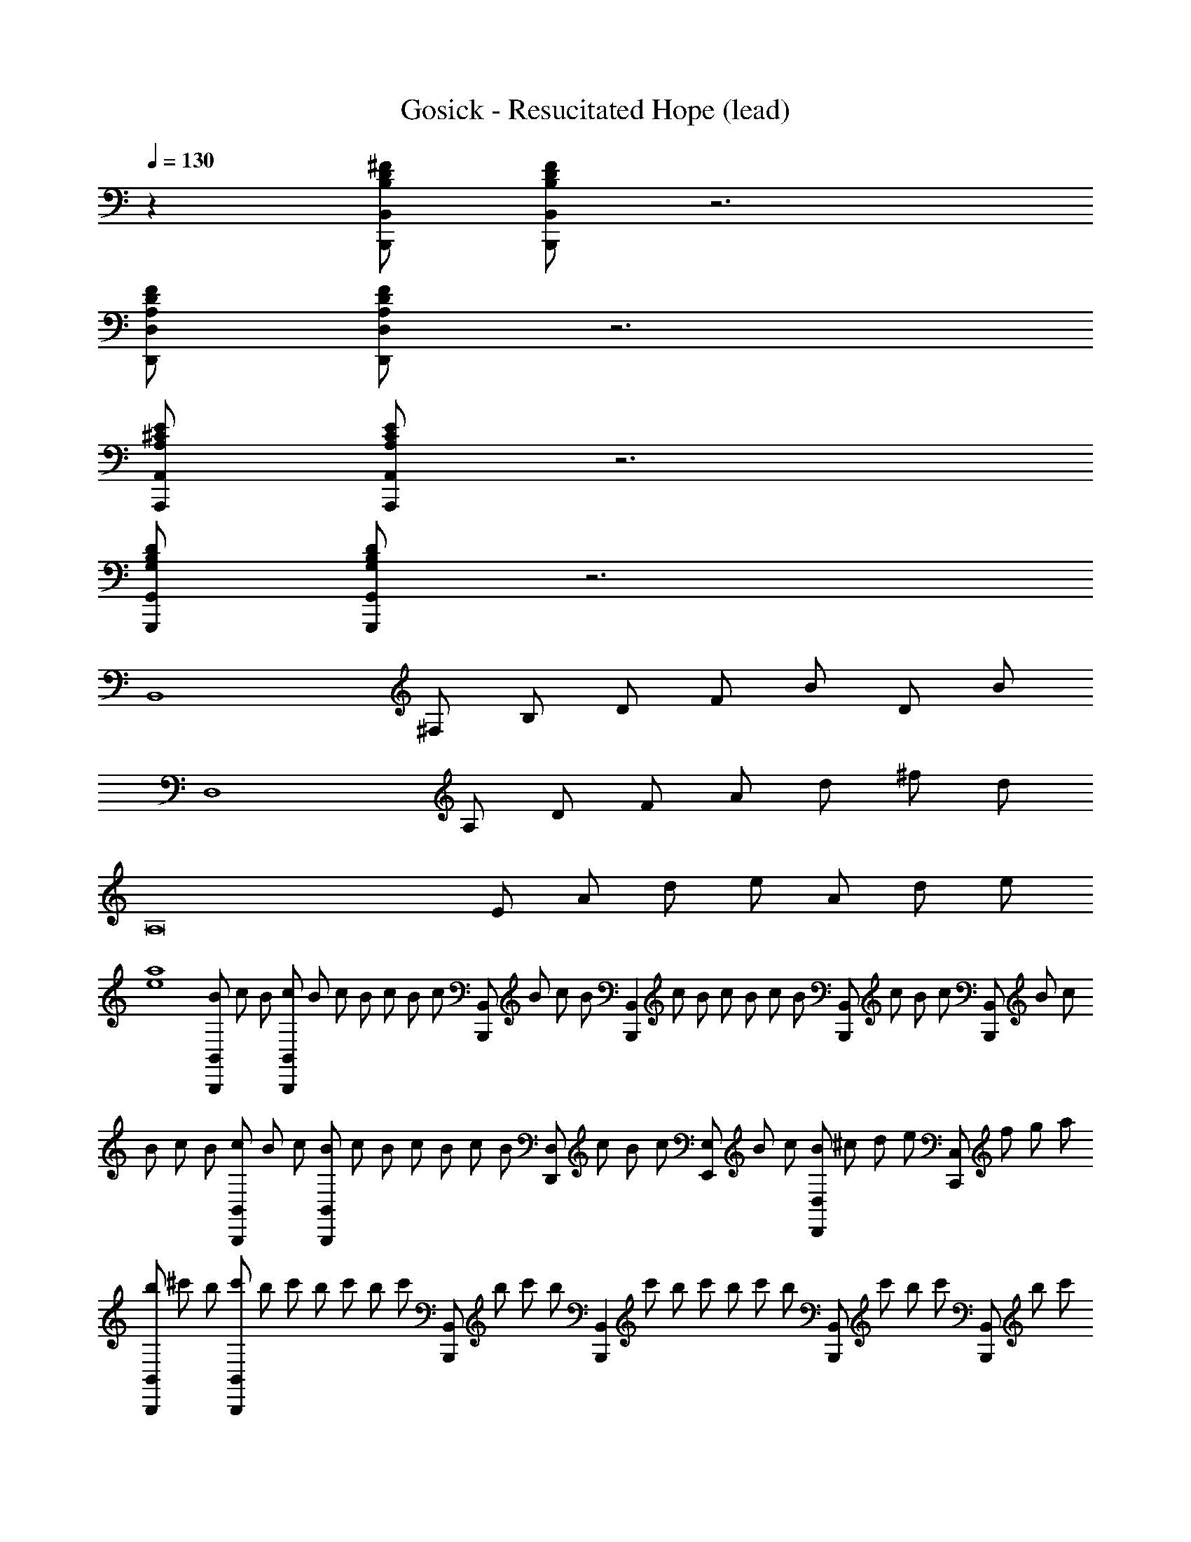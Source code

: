 X: 1
T: Gosick - Resucitated Hope (lead)
Z: ABC Generated by Starbound Composer
L: 1/8
Q: 1/4=130
Q: 1/4=130
Q: 1/4=130
K: C
z2 [B,D^FB,,,B,,] [B,DFB,,,B,,] z6 
[A,DFD,,D,] [A,DFD,,D,] z6 
[A,^CEA,,,A,,] [A,CEA,,,A,,] z6 
[G,B,DG,,,G,,] [G,B,DG,,,G,,] z6 
[B,,8z] ^F, B, D F B D B 
[D,8z] A, D F A d ^f d 
[A,16z] E A d e A d e 
[e8a8] 
[B/3B,,,B,,] c/3 B/3 [c/3B,,,B,,] B/3 c/3 B/3 c/3 [B/3z5/16] [c/3z/48] [B,,,B,,z5/16] B/3 c/3 [B/3z/48] [B,,,2B,,2z5/16] c/3 B/3 c/3 B/3 c/3 [B/3z/48] [B,,,B,,z5/16] c/3 B/3 [c/3z/48] [B,,,B,,z5/16] B/3 c17/48 
B/3 c/3 B/3 [c/3B,,,B,,] B/3 c/3 [B/3B,,,2B,,2] c/3 [B/3z5/16] c/3 B/3 c/3 [B/3z/48] [D,,D,z5/16] c/3 B/3 [c/3z/48] [E,,E,z5/16] B/3 c17/48 [B7/24D,,D,] [^c7/24z13/48] d7/24 [e7/24z7/48] [C,,C,z7/48] f7/24 [g7/24z13/48] a7/24 
[b/3B,,,B,,] ^c'/3 b/3 [c'/3B,,,B,,] b/3 c'/3 b/3 c'/3 [b/3z5/16] [c'/3z/48] [B,,,B,,z5/16] b/3 c'/3 [b/3z/48] [B,,,2B,,2z5/16] c'/3 b/3 c'/3 b/3 c'/3 [b/3z/48] [B,,,B,,z5/16] c'/3 b/3 [c'/3z/48] [B,,,B,,z5/16] b/3 c'17/48 
b5/16 [c'5/16z7/24] b5/16 [c'5/16z/12] [B,,,B,,z11/48] b5/16 [c'5/16z7/24] [b5/16z/6] [B,,,2B,,2z7/48] c'5/16 [b5/16z7/24] c'5/16 b5/16 c'5/16 [b5/16z7/24] [c'5/16z/48] [D,,D,z7/24] b5/16 c'5/16 [b5/16z/12] [E,,E,z5/24] c'5/16 b5/16 [c'5/16z/6] [D,,D,z/8] b5/16 c'5/16 [b5/16z/4] [^C,,^C,z/16] [c'5/16z7/24] b5/16 c'/3 
[F,12B,12D12B,,16] 
[E,4A,4C4] [F,12B,12D12B,,12] 
Q: 1/4=130
[A,4D4F4D,4z17/24] 
Q: 1/4=129
z11/16 
Q: 1/4=129
z17/24 
Q: 1/4=128
z11/16 
Q: 1/4=128
z17/24 
Q: 1/4=127
z/2 
Q: 1/4=130
[A,16C16E16A,,16] 
[A,4B,4D4G,,8] [G,4B,4D4] 
[A,4D4F4A,,8] [A,4C4E4] 
[E,B3g3] B, [E2z] [A3f3z] B, [E2z] [G2e2z] E, 
[=C,B4g4] G, =C D [Eg2=c'2] G [g=c2] a 
[G,d3b3] D G [B2g3c'3] [d3z] [g2b2] 
[D,f3b3] A, [D2z] [fa] [Fa4] A d f 
[C,d3e3g3] G, [C2z] [d3f3z] 
Q: 1/4=130
[Dz17/24] 
Q: 1/4=129
z7/24 [Ez19/48] 
Q: 1/4=129
z29/48 [c2e2G2z5/48] 
Q: 1/4=128
z11/16 
Q: 1/4=128
z17/24 
Q: 1/4=127
z/2 
[DC,4z/2] 
Q: 1/4=130
z/2 E G c [egG,2] G [fC2] g 
[AfaD,4] A, D G [AA,2] d [gD2] A 
[FAdfD,,D,] [FAdfD,,D,] [FAdfD,,D,] [FAdfD,,D,] [FAdfD,,D,] z3 
[^CE^GC,,^C,] [CEGC,,C,] z [CEGC,,C,] [C2E2G2C,,2C,2] [CEGC,,C,] [CEGC,,C,] z 
[B,2E2G2E,,2E,2] [B,EGE,,E,] [B,2E2G2E,,2E,2] [B,EGE,,E,] [B,EGE,,E,] [B,^DFB,,,B,,] 
[B,DFB,,,B,,] z [B,DFB,,,B,,] [B,2D2F2B,,,2B,,2] [B,DFB,,,B,,] [B,DFB,,,B,,] z 
[B,2C2E2A,,,2A,,2] [B,CEA,,,A,,] [A,2C2E2A,,,2A,,2] [A,CEA,,,A,,] [A,CEA,,,A,,] [CEGC,,C,] 
[CEGC,,C,] z [CEGC,,C,] [C2E2G2C,,2C,2] [CEGC,,C,] [CEGC,,C,] z 
[B,2E2G2E,,2E,2] [B,EGE,,E,] [B,2E2G2E,,2E,2] [B,EGE,,E,] [B,EGE,,E,] [B,EFB,,,B,,] 
[B,EFB,,,B,,] z [B,EFB,,,B,,] [B,2E2F2B,,,2B,,2] [B,EFB,,,B,,] [B,EFB,,,B,,] z 
[B,2D2F2B,,,2B,,2] [B,DFB,,,B,,] [F/2B,,,2B,,2] G/2 A/2 B/2 [^c/2B,,,B,,] ^d/2 [e/2B,,,B,,] f/2 [C,,c8e8^g8] 
C, [^G,CE] C, C,, C, [G,CE] C, [E,,B8e8g8] 
E, [B,EG] E, E,, E, [B,EG] E, [B,,,B8d8f8] 
B,, [F,B,D] B,, B,,, B,, [F,B,D] B,, [ceA,,,] 
[BdA,,] [E,A,CA4c4] A,, A,,, A,, [E,A,CD2d2] A,, [^F,,,E6e6] 
^F,, [C,F,A,] F,, F,,, F,, [DdC,F,A,] [EeF,,] [^G,,,F6f6] 
^G,, [^D,G,B,] G,, G,,, G,, [D,G,B,F2c2] G,, [A,,,A8e8g8] 
A,, [E,A,C] A,, 
Q: 1/4=130
[A,,,z17/24] 
Q: 1/4=129
z7/24 [A,,z19/48] 
Q: 1/4=129
z29/48 [E,A,Cz5/48] 
Q: 1/4=128
z11/16 
Q: 1/4=128
z5/24 [A,,z/2] 
Q: 1/4=127
z/2 [=D8A8c8D,,8=D,8z/2] 
Q: 1/4=130
z15/2 
[C,,C,E12G12c12] [C,,C,] z [C,,C,] [C,,2C,2] [C,,C,] [C,,C,] z 
[C,,C,] [C,,2C,2] z4 [G,C,,C,] 
[G,C,,C,] z [G,C,,C,] [G,2C,,2C,2] [G,C,,C,] [G,C,,C,] z 
[G,C,,C,] [G,2C,,2C,2] 
Q: 1/4=130
[A,2D,,2D,2z17/24] 
Q: 1/4=129
z11/16 
Q: 1/4=129
z29/48 [B,2E,,2E,2z5/48] 
Q: 1/4=128
z11/16 
Q: 1/4=128
z17/24 
Q: 1/4=127
z/2 
Q: 1/4=130
[F,2/3B,2/3D2/3B,,16] F,2/3 
B,2/3 F2/3 B2/3 e2/3 f2/3 B2/3 e2/3 f2/3 B2/3 b2/3 ^f'2/3 d'2/3 
b2/3 d'2/3 b2/3 f2/3 [^c'2/3E,A,C] [a2/3z/3] [Ez/3] e2/3 [a2/3C] [e2/3z/3] [A,z/3] c2/3 [F,2/3B,2/3D2/3B,,12] F,2/3 
B,2/3 F2/3 B2/3 e2/3 f2/3 B2/3 e2/3 f2/3 B2/3 b2/3 f'2/3 [b2/3z/3] [F,z/3] 
f2/3 [e'2/3B,] [b2/3z/3] [Cz/3] f2/3 
Q: 1/4=130
[f'2/3A,2D2D,4] [a2/3z/24] 
Q: 1/4=129
z5/8 [f2/3z/16] 
Q: 1/4=129
z29/48 [d'2/3A2z5/48] 
Q: 1/4=128
z9/16 [a2/3z/8] 
Q: 1/4=128
z13/24 [f2/3z/6] 
Q: 1/4=127
z/2 
Q: 1/4=130
[A,2/3C2/3E2/3A,,16] E,2/3 
A,2/3 E2/3 A2/3 c2/3 e2/3 A2/3 c2/3 e2/3 A2/3 a2/3 [e'2/3C4E4A4] a2/3 
e2/3 c'2/3 a2/3 e2/3 [a2/3A,4C4] e2/3 c2/3 e2/3 c2/3 A2/3 [A2/3=G,,8] D,2/3 
A,2/3 B,2/3 D/3 [D/3=G,5B,5] A2/3 B2/3 =d2/3 a2/3 =g2/3 d2/3 B2/3 [A,,8z2/3] E,2/3 
A,2/3 D2/3 E2/3 A2/3 [c2/3E,4A,4C4] A2/3 E2/3 c2/3 a2/3 e'2/3 [fF,12B,12D12B,,16] F 
B e F B f F B d 
F B [aE,4A,4C4] A e2 [fF,12B,12D12B,,12] F 
B e F B f F B d 
F B 
Q: 1/4=130
[aA,4D4F4D,4z17/24] 
Q: 1/4=129
z7/24 [Az19/48] 
Q: 1/4=129
z29/48 [dz5/48] 
Q: 1/4=128
z11/16 
Q: 1/4=128
z5/24 [fz/2] 
Q: 1/4=127
z/2 
Q: 1/4=130
[eE,16A,16C16A,,16] E 
A c E A e E A c 
E A a A e A [fD,4A,4B,4G,,8] A 
B d [DD,4G,4B,4] F =G B [dD4F4A,4A,,8] A 
E d [cC4A,4] A E2 [E,B3g3] B, 
[E2z] [A3f3z] 
Q: 1/4=130
[B,z17/24] 
Q: 1/4=129
z7/24 [E2z19/48] 
Q: 1/4=129
z29/48 [G2e2z5/48] 
Q: 1/4=128
z11/16 
Q: 1/4=128
z5/24 [E,z/2] 
Q: 1/4=127
z/2 [=C,B4g4z/2] 
Q: 1/4=130
z/2 G, 
=C D [Eg2=c'2] G [g=c2] a [G,d3b3] D 
G [B2g3c'3] [d3z] [g2b2] [D,f3b3] A, 
[D2z] [fa] [Fa4] A d f [C,d3e3g3] G, 
[C2z] [d3f3z] D E [c2e2G2] [DC,4] E 
G c [egG,2] G [fC2] g [AfaD,4] A, 
D G [AA,2] d [gD2] A [FAdfD,,D,] [FAdfD,,D,] 
[FAdfD,,D,] [FAdfD,,D,] [FAdfD,,D,] z3 [^CE^GC,,^C,] [CEGC,,C,] z 
[CEGC,,C,] [C2E2G2C,,2C,2] [CEGC,,C,] [CEGC,,C,] z [B,2E2G2E,,2E,2] 
[B,EGE,,E,] [B,2E2G2E,,2E,2] [B,EGE,,E,] [B,EGE,,E,] [B,^DFB,,,B,,] [B,DFB,,,B,,] z 
[B,DFB,,,B,,] [B,2D2F2B,,,2B,,2] [B,DFB,,,B,,] [B,DFB,,,B,,] z [B,2C2E2A,,,2A,,2] 
[B,CEA,,,A,,] [A,2C2E2A,,,2A,,2] [A,CEA,,,A,,] [A,CEA,,,A,,] [CEGC,,C,] [CEGC,,C,] z 
[CEGC,,C,] [C2E2G2C,,2C,2] [CEGC,,C,] [CEGC,,C,] z [B,2E2G2E,,2E,2] 
[B,EGE,,E,] [B,2E2G2E,,2E,2] [B,EGE,,E,] [B,EGE,,E,] [B,EFB,,,B,,] [B,EFB,,,B,,] z 
[B,EFB,,,B,,] [B,2E2F2B,,,2B,,2] [B,EFB,,,B,,] [B,EFB,,,B,,] z [B,2D2F2B,,,2B,,2] 
[B,DFB,,,B,,] [F/2B,,,2B,,2] G/2 A/2 B/2 [^c/2B,,,B,,] ^d/2 [e/2B,,,B,,] f/2 [C,,c8e8^g8] C, [^G,CE] 
C, C,, C, [G,CE] C, [E,,B8e8g8] E, [B,EG] 
E, E,, E, [B,EG] E, [B,,,B8d8f8] B,, [F,B,D] 
B,, B,,, B,, [F,B,D] B,, [ceA,,,] [BdA,,] [E,A,CA4c4] 
A,, A,,, A,, [E,A,CD2d2] A,, [F,,,E6e6] F,, [C,F,A,] 
F,, F,,, F,, [DdC,F,A,] [EeF,,] [G,,,F6f6] ^G,, [^D,G,B,] 
G,, G,,, G,, [D,G,B,F2c2] G,, [A,,,A8e8g8] A,, [E,A,C] 
A,, 
Q: 1/4=130
[A,,,z17/24] 
Q: 1/4=129
z7/24 [A,,z19/48] 
Q: 1/4=129
z29/48 [E,A,Cz5/48] 
Q: 1/4=128
z11/16 
Q: 1/4=128
z5/24 [A,,z/2] 
Q: 1/4=127
z/2 [=D8A8c8D,,8=D,8z/2] 
Q: 1/4=130
z15/2 
[GgC,,8] [Ff] [Gg] [Cc] [G,G] [F,F] [G,G] [C,C] 
[E,,8E,8z] [G,,G,] [C,C] [F,F] [^D,^D] [G,G] [Cc] [Ff] 
[GgF,,8] [Ff] [Gg] [Cc] [G,G] [F,F] [G,G] [C,C] 
[A,,8E,8A,8z] [G,G] [F,F] [B,B] [G,G] [Cc] [Ff] [Bb] 
[c^c'C,,8C,8] [Bb] [cc'] [Gg] [Cc] [B,B] [Cc] [G,G] 
[E,,8E,8z] [G,G] [Cc] [Ff] [Dd] [G,G] [Cc] [Ff] 
[GgF,,8] [Ff] [Gg] [Cc] [G,G] [F,F] [G,G] [C,C] 
[A,,8E,8A,8z] [Cc] [Ff] [Bb] [C/2G/2] D/2 E/2 F/2 G/2 A/2 B/2 c/2 
[G4B4d4G,,,8G,,8] [G4B4d4] 
[D4F4B4B,,,8B,,8] [D4F4B4] 
[C4F4^A4F,,,8F,,8] [C4F4A4] 
[B,4E4F4E,,,8E,,8] [B,4E4F4] 
[D4G4B4G,,,6G,,6] [D4G4B4z2] [G,,,2G,,2] 
[D4F4B4B,,,6B,,6] [D4F4B4z2] [B,,,2B,,2] 
[C4F4A4F,,,6F,,6] [C4F4A4z2] [F,,,2F,,2] 
[C4F4A4F,,,8F,,8] [F4A4c4] 
[G,,,G8B8d8] G,, [G,B,D] G,, G,,, G,, [G,B,D] G,, 
[B,,,B8d8f8] B,, [F,B,D] B,, B,,, B,, [F,B,D] B,, 
[F,,,c8f8^a8] F,, [F,^A,C] F,, F,,, F,, [F,A,C] F,, 
[E,,,B4e4f4] E,, [G,B,E] E,, [BE,,,] [AE,,] [BG,B,E] [cE,,] 
[G,,,G8B8d8] G,, [G,B,D] G,, G,,, G,, [G,B,D] G,, 
[B,,,B8d8f8] B,, [F,B,D] B,, B,,, B,, [F,B,D] B,, 
[C,,c8f8g8] C, [G,CF] C, C,, C, [G,CF] C, 
[GgC,,8] [Ff] [=F=f] [Cc] [G,G] [F,^F] [=F,=F] [C,C] 
[G,C^A,,,8^A,,8] F, C [F3G3] [C2c2] 
[D=C,,8=C,8] G, =C [D3G3] D G, 
[^C^F^C,,8^C,8] G, C [=F3G3] [F2c2] 
[^Fc^D,,8D,8] G, C G3 [F2c2] 
[Gc=F,,8F,8] G, C [G3c3] [G2c2] 
[Gc^F,,8^F,8] A, C [F3c3] [G2c2] 
[DGcG,,8G,8] D G c =c D [G^c] D 
[G=cG,,,4G,,4] G A c [D^cG,,,2G,,2] =c [G^cG,,,2G,,2] d 
[Gce=A,,,3=A,,3] E G [A,,,A,,E2c2] [A,,,4A,,4z] E c G 
[FB,,,3B,,3] D F [B,,,B,,D2B2] [B,,,4B,,4z] F B F 
[E=AC,,3C,3] =A, E [C,,C,E2G2] [C,,4C,4z] E A E 
[FBD,,3D,3] B, D [D,,D,F2B2] [D,,4D,4z] F B F 
[E3A3E,,8E,8] [E3G3z] 
Q: 1/4=130
z17/24 
Q: 1/4=129
z11/16 
Q: 1/4=129
z29/48 [E2z5/48] 
Q: 1/4=128
z11/16 
Q: 1/4=128
z17/24 
Q: 1/4=127
z/2 
[E3B3A,,,8A,,8z/2] 
Q: 1/4=130
z5/2 [C5E5] 
[B,EFB,,,4B,,4] B, E B, [EFB,,,4B,,4] B, E B, 
[DFB,,,4B,,4] B, D B, [DFB,,,4B,,4] B, D B, 
[=DGD,,,8=D,,8] B, [G,G] [B,B] [Ee] [B,B] [Ee] [Gg] 
[BbD,,,D,,] [F^fD,,,D,,] [BbD,,,D,,] [ee'D,,,D,,] [g^g'D,,,D,,] z3 
[^c''C8G10] c' f' g' c' f' g' c' 
[c''E8] c' [f'e2] g' 
Q: 1/4=130
[c'g2z17/24] 
Q: 1/4=129
z7/24 [f'z19/48] 
Q: 1/4=129
z29/48 [g'b2z5/48] 
Q: 1/4=128
z11/16 
Q: 1/4=128
z5/24 [c'z/2] 
Q: 1/4=127
z/2 
Q: 1/4=130
[b'd3B,8F8] b e' [f'e3] b e' [f'd2] b 
[b'B4A,8E8] b ^d' e' [bA4] d' e' b 
[c''C8G10] c' f' g' c' f' g' c' 
[c''E8] c' [f'e2] g' 
Q: 1/4=130
[c'g2z17/24] 
Q: 1/4=129
z7/24 [f'z19/48] 
Q: 1/4=129
z29/48 [g'z5/48] 
Q: 1/4=128
z11/16 
Q: 1/4=128
z5/24 [c'z/2] 
Q: 1/4=127
z/2 
Q: 1/4=130
[b'E8B,12F12] b e' f' 
Q: 1/4=130
[bz17/24] 
Q: 1/4=129
z7/24 [e''z19/48] 
Q: 1/4=129
z29/48 [^d''z5/48] 
Q: 1/4=128
z11/16 
Q: 1/4=128
z5/24 [b'z/2] 
Q: 1/4=127
z/2 
[f'^D4z/2] 
Q: 1/4=130
z/2 e' d' b z4 
[CEGC,,C,] [CEGC,,C,] z [CEGC,,C,] [C2E2G2C,,2C,2] [CEGC,,C,] [CEGC,,C,] z 
[B,2E2G2E,,2E,2] [B,EGE,,E,] [B,2E2G2E,,2E,2] [B,EGE,,E,] [B,EGE,,E,] [B,DFB,,,B,,] 
[B,DFB,,,B,,] z [B,DFB,,,B,,] [B,2D2F2B,,,2B,,2] [B,DFB,,,B,,] [B,DFB,,,B,,] z 
[B,2C2E2A,,,2A,,2] [B,CEA,,,A,,] [A,2C2E2A,,,2A,,2] [A,CEA,,,A,,] [A,CEA,,,A,,] [CEGC,,C,] 
[CEGC,,C,] z [CEGC,,C,] [C2E2G2C,,2C,2] [CEGC,,C,] [CEGC,,C,] z 
[B,2E2G2E,,2E,2] [B,EGE,,E,] [B,2E2G2E,,2E,2] [B,EGE,,E,] [B,EGE,,E,] [B,EFB,,,B,,] 
[B,EFB,,,B,,] z [B,EFB,,,B,,] [B,2E2F2B,,,2B,,2] [B,EFB,,,B,,] [B,EFB,,,B,,] z 
[B,2D2F2B,,,2B,,2] [B,DFB,,,B,,] [F/2B,,,2B,,2] G/2 A/2 B/2 [c/2B,,,B,,] d/2 [e/2B,,,B,,] f/2 [C,,c8e8g8] 
C, [G,CE] C, C,, C, [G,CE] C, [E,,B8e8g8] 
E, [B,EG] E, E,, E, [B,EG] E, [B,,,B8d8f8] 
B,, [F,B,D] B,, B,,, B,, [F,B,D] B,, [ceA,,,] 
[BdA,,] [E,A,CA4c4] A,, A,,, A,, [E,A,CD2d2] A,, [F,,,E6e6] 
F,, [C,F,A,] F,, F,,, F,, [DdC,F,A,] [EeF,,] [G,,,F6f6] 
G,, [D,G,B,] G,, G,,, G,, [D,G,B,F2c2] G,, [A,,,A8e8g8] 
A,, [E,A,C] A,, 
Q: 1/4=130
[A,,,z17/24] 
Q: 1/4=129
z7/24 [A,,z19/48] 
Q: 1/4=129
z29/48 [E,A,Cz5/48] 
Q: 1/4=128
z11/16 
Q: 1/4=128
z5/24 [A,,z/2] 
Q: 1/4=127
z/2 [=D8A8c8D,,8=D,8z/2] 
Q: 1/4=130
z15/2 
[c'C,,16C,16] f c [bc'] f c [bc'] f 
c b f c [bc'] f c2 
[c16f16b16c'16] 
